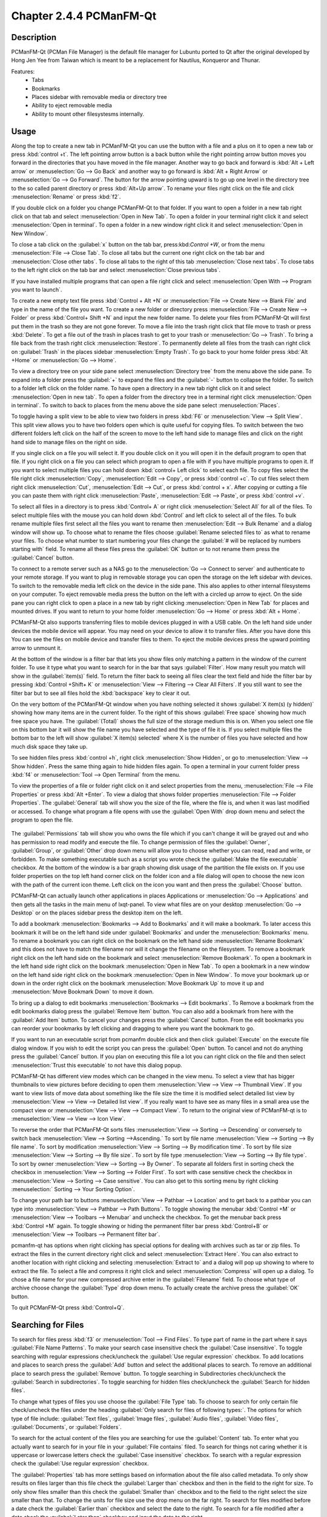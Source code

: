 Chapter 2.4.4 PCManFM-Qt
=========================

Description
------------
PCManFM-Qt (PCMan File Manager) is the default file manager for Lubuntu ported to Qt after the original developed by Hong Jen Yee from Taiwan which is meant to be a replacement for Nautilus, Konqueror and Thunar. 

Features:
 - Tabs
 - Bookmarks
 - Places sidebar with removable media or directory tree
 - Ability to eject removable media
 - Ability to mount other filesystesms internally.

Usage
------
Along the top to create a new tab in PCManFM-Qt you can use the button with a file and a plus on it to open a new tab or press :kbd:`control +t`. The left pointing arrow button is a back button while the right pointing arrow button moves you forward in the directories that you have moved in the file manager. Another way to go back and forward is :kbd:`Alt + Left arrow` or :menuselection:`Go --> Go Back` and another way to go forward is :kbd:`Alt + Right Arrow` or :menuselection:`Go --> Go Forward`. The button for the arrow pointing upward is to go up one level in the directory tree to the so called parent directory or press :kbd:`Alt+Up arrow`. To rename your files right click on the file and click :menuselection:`Rename` or press :kbd:`f2`.  

If you double click on a folder you change PCManFM-Qt to that folder. If you want to open a folder in a new tab right click on that tab and select :menuselection:`Open in New Tab`. To open a folder in your terminal right click it and select :menuselection:`Open in terminal`. To open a folder in a new window right click it and select :menuselection:`Open in New Window`. 

To close a tab click on the :guilabel:`x` button on the tab bar, press:kbd:`Control +W`, or from the menu :menuselection:`File --> Close Tab`. To close all tabs but the current one right click on the tab bar and :menuselection:`Close other tabs`. To close all tabs to the right of this tab :menuselection:`Close next tabs`. To close tabs to the left right click on the tab bar and select :menuselection:`Close previous tabs`.

.. image:: pcmanfm-tab-context.png

If you have installed multiple programs that can open a file right click and select :menuselection:`Open With --> Program you want to launch`. 

To create a new empty text file press :kbd:`Control + Alt +N` or :menuselection:`File --> Create New --> Blank File` and type in the name of the file you want. To create a new folder or directory press :menuselection:`File --> Create New --> Folder` or press :kbd:`Control+ Shift +N` and input the new folder name. To delete your files from PCManFM-Qt will first put them in the trash so they are not gone forever. To move a file into the trash right click that file move to trash or press :kbd:`Delete`. To get a file out of the trash in places trash to get to your trash or :menuselection:`Go --> Trash`. To bring a file back from the trash right click :menuselection:`Restore`. To permanently delete all files from the trash can right click on :guilabel:`Trash` in the places sidebar :menuselection:`Empty Trash`. To go back to your home folder press :kbd:`Alt +Home` or :menuselection:`Go --> Home`. 

To view a directory tree on your side pane select :menuselection:`Directory tree` from the menu above the side pane. To expand into a folder press the :guilabel:`+` to expand the files and the :guilabel:`-` button to collapse the folder. To switch to a folder left click on the folder name. To have open a directory in a new tab right click on it and select :menuselection:`Open in new tab`. To open a folder from the directory tree in a terminal right click :menuselection:`Open in terminal`. To switch to back to places from the menu above the side pane select :menuselection:`Places`. 

.. image:: directorytreesidepane.png

To toggle having a split view to be able to view two folders in press :kbd:`F6` or :menuselection:`View --> Split View`. This split view allows you to have two folders open which is quite useful for copying files. To switch between the two different folders left click on the half of the screen to move to the left hand side to manage files and click on the right hand side to manage files on the right on side.

.. image:: split_view.png

If you single click on a file you will select it. If you double click on it you will open it in the  default program to open that file. If you right click on a file you can select  which program to open a file with if you have multiple programs to open it. If you want to select multiple files you can hold down :kbd:`control+ Left click` to select each file. To copy files select the file right click :menuselection:`Copy`, :menuselection:`Edit --> Copy`, or press :kbd:`control +c`. To cut files select them right click :menuselection:`Cut`, :menuselection:`Edit --> Cut`, or press :kbd:`control + x`. After copying or cutting a file you can paste them with right click :menuselection:`Paste`, :menuselection:`Edit --> Paste`, or press :kbd:`control +v`. 

To select all files in a directory is to press :kbd:`Control+ A` or right click :menuselection:`Select All` for all of the files. To select multiple files with the mouse you can hold down :kbd:`Control` and left click to select all of the files. To bulk rename multiple files first select all the files you want to rename then :menuselection:`Edit --> Bulk Rename` and a dialog window will show up. To choose what to rename the files choose :guilabel:`Rename selected files to` as what to rename your files. To choose what number to start numbering your files change the :guilabel:`# will be replaced by numbers starting with` field. To rename all these files press the :guilabel:`OK` button or to not rename them press the :guilabel:`Cancel` button.

.. image:: bulk-rename.png

To connect to a remote server such as a NAS go to the :menuselection:`Go -->  Connect to server` and authenticate to your remote storage. If you want to plug in removable storage you can open the storage on the left sidebar with devices. To switch to the removable media left click on the device in the side pane. This also applies to other internal filesystems on your computer. To eject removable media press the button on the left with a circled up arrow to eject. On the side pane you can right click to open a place in a new tab by right clicking :menuselection:`Open in New Tab` for places and mounted drives. If you want to return to your home folder :menuselection:`Go --> Home` or press :kbd:`Alt + Home`.

.. image::  pcmanfm-qt-connect-server.png 

PCManFM-Qt also supports transferring files to mobile devices plugged in with a USB cable. On the left hand side under devices the mobile device will appear. You may need on your device to allow it to transfer files. After you have done this You can see the files on mobile device and transfer files to them. To eject the mobile devices press the upward pointing arrow to unmount it.

At the bottom of the window is a filter bar that lets you show files only matching a pattern in the window of the current folder. To use it type what you want to search for in the bar that says :guilabel:`Filter`. How many result you match will show in the :guilabel:`item(s)` field. To return the filter back to seeing all files clear the text field and hide the filter bar by pressing :kbd:`Control +Shift+ K` or :menuselection:`View --> Filtering --> Clear All Filters`. If you still want to see the filter bar but to see all files hold the :kbd:`backspace` key to clear it out. 

On the very bottom of the PCManFM-Qt window when you have nothing selected it shows :guilabel:`X item(s) (y hidden)` showing how many items are in the current folder. To the right of this shows :guilabel:`Free space` showing how much free space you have. The :guilabel:`(Total)` shows the full size of the storage medium this is on. When you select one file on this bottom bar it will show the file name you have selected and the type of file it is. If you select multiple files the bottom bar to the left will show :guilabel:`X item(s) selected` where X is the number of files you have selected and how much disk space they take up.

To see hidden files press :kbd:`control +h`, right click :menuselection:`Show Hidden`, or go to  :menuselection:`View --> Show hidden`. Press the same thing again to hide hidden files again. To open a terminal in your current folder press :kbd:`f4`  or :menuselection:`Tool --> Open Terminal` from the menu.

To view the properties of a file or folder right click on it and select properties from the menu, :menuselection:`File --> File Properties` or press :kbd:`Alt +Enter`. To view a dialog that shows folder properties :menuselection:`File --> Folder Properties`. The :guilabel:`General` tab will show you the size of the file, where the file is, and when it was last modified or accessed. To change what program a file opens with use the :guilabel:`Open With` drop down menu and select the program to open the file.
 
 .. image::  file-prop.png 
 
The :guilabel:`Permissions` tab will show you who owns the file which if you can't change it will be grayed out and who has permission to read modify and execute the file. To change permission of files the :guilabel:`Owner`, :guilabel:`Group`, or :guilabel:`Other` drop down menu will allow you to choose whether you can read, read and write, or forbidden. To make something executable such as a script you wrote check the :guilabel:`Make the file executable` checkbox. At the bottom of the window is a bar graph showing disk usage of the partition the file exists on. If you use folder properties on the top left hand corner click on the folder icon and a file dialog will open to choose the new icon with the path of the current icon theme. Left click on the icon you want and then press the :guilabel:`Choose` button.

.. image::  file-prop-perms.png

PCManFM-Qt can actually launch other applications in places Applications or :menuselection:`Go --> Applications` and then gets all the tasks in the main menu of lxqt-panel. To view what files are on your desktop :menuselection:`Go --> Desktop` or on the places sidebar press the desktop item on the left.

To add a bookmark :menuselection:`Bookmarks --> Add to  Bookmarks` and it will make a bookmark. To later access this bookmark it will be on the left hand side under :guilabel:`Bookmarks` and under the :menuselection:`Bookmarks` menu. To rename a bookmark you can right click on the bookmark on the left hand side :menuselection:`Rename Bookmark` and this does not have to match the filename nor will it change the filename on the filesystem. To remove a bookmark right click on the left hand side on the bookmark and select :menuselection:`Remove Bookmark`. To open a bookmark in the left hand side right click on the bookmark :menuselection:`Open in New Tab`. To open a bookmark in a new window on the left hand side right click on the bookmark :menuselection:`Open in New Window`. To move your bookmark up or down in the order right click on the bookmark :menuselection:`Move Bookmark Up` to move it up and :menuselection:`Move Bookmark Down` to move it down. 

To bring up a dialog to edit bookmarks :menuselection:`Bookmarks --> Edit bookmarks`. To Remove a bookmark from the edit bookmarks dialog press the :guilabel:`Remove Item` button. You can also add a bookmark from here with the :guilabel:`Add Item` button. To cancel your changes press the :guilabel:`Cancel` button. From the edit bookmarks you can reorder your bookmarks by left clicking and dragging to where you want the bookmark to go.

.. image:: edit-bookmarks.png 

If you want to run an executable script from pcmanfm double click and then click :guilabel:`Execute` on the execute file dialog window. If you wish to edit the script you can press the :guilabel:`Open` button. To cancel and not do anything press the :guilabel:`Cancel` button. If you plan on executing this file a lot you can right click on the file and then select :menuselection:`Trust this executable` to not have this dialog popup.

.. image::   execute_file.png

PCManFM-Qt has different view modes which can be changed in the view menu. To select a view that has bigger thumbnails to view pictures before deciding to open them :menuselection:`View --> View --> Thumbnail View`. If you want to view lists of move data about something like the file size the time it is modified select detailed list view by :menuselection:`View --> View --> Detailed list view`. If you really want to have see as many files in a small area use the compact view or :menuselection:`View --> View --> Compact View`. To return to the original view of PCManFM-qt is to :menuselection:`View --> View --> Icon View`.  

.. image::  detailed-list.png

To reverse the order that PCManFM-Qt sorts files :menuselection:`View --> Sorting --> Descending` or conversely to switch back :menuselection:`View --> Sorting -->Ascending.` To sort by file name :menuselection:`View --> Sorting --> By file name`. To sort by modification :menuselection:`View --> Sorting --> By modification time`. To sort by file size :menuselection:`View --> Sorting --> By file size`. To sort by file type :menuselection:`View --> Sorting --> By file type`. To sort by owner :menuselection:`View --> Sorting --> By Owner`. To separate all folders first in sorting check the checkbox in :menuselection:`View --> Sorting --> Folder First`. To sort with case sensitive check the checkbox in :menuselection:`View --> Sorting --> Case sensitive`.  You can also get to this sorting menu by right clicking :menuselection:` Sorting --> Your Sorting Option`.

To change your path bar to buttons :menuselection:`View --> Pathbar --> Location` and to get back to a pathbar you can type into :menuselection:`View --> Pathbar --> Path Buttons`. To toggle showing the menubar :kbd:`Control +M` or :menuselection:`View --> Toolbars --> Menubar` and uncheck the checkbox. To get the menubar back press :kbd:`Control +M` again. To toggle showing or hiding the permanent filter bar press :kbd:`Control+B` or :menuselection:`View --> Toolbars --> Permanent filter bar`.

.. image:: pathbar-location.png

pcmanfm-qt has options when right clicking has special options for dealing with archives such as tar or zip files. To extract the files in the current directory right click and select :menuselection:`Extract Here`. You can also extract to another location with right clicking and selecting :menuselection:`Extract to` and a dialog will pop up showing to where to extract the file. To select a file and compress it right click and select :menuselection:`Compress` will open up a dialog. To chose a file name for your new compressed archive enter in the :guilabel:`Filename` field. To choose what type of archive choose change the :guilabel:`Type` drop down menu.  To actually create the archive press the :guilabel:`OK` button.

.. image:: pcmanfm-compress.png

To quit PCManFM-Qt press :kbd:`Control+Q`.

Searching for Files
-------------------

To search for files press :kbd:`f3` or :menuselection:`Tool --> Find Files`. To type part of name in the part where it says :guilabel:`File Name Patterns`. To make your search case insensitive check the :guilabel:`Case insensitive`. To toggle searching with regular expressions check/uncheck the :guilabel:`Use regular expression` checkbox. To add locations and places to search press the :guilabel:`Add` button and select the additional places to search. To remove an additional place to search press the :guilabel:`Remove` button. To toggle searching in Subdirectories check/uncheck the :guilabel:`Search in subdirectories`. To toggle searching for hidden files check/uncheck the :guilabel:`Search for hidden files`.

.. image:: filesearch.png 

To change what types of files you use choose the :guilabel:`File Type` tab. To choose to search for only certain file check/uncheck the files under the heading :guilabel:`Only search for files of following types:`. The options for which type of file include: :guilabel:`Text files`, :guilabel:`Image files`, :guilabel:`Audio files`, :guilabel:`Video files`, :guilabel:`Documents`, or :guilabel:`Folders`.

.. image::   search-file-type.png

To search for the actual content of the files you are searching for use the :guilabel:`Content` tab. To enter what you actually want to search for in your file in your :guilabel:`File contains` filed. To search for things not caring whether it is uppercase or lowercase letters check the :guilabel:`Case insensitive` checkbox. To search with a regular expression check the :guilabel:`Use regular expression` checkbox.

.. image::   pcmanfm-content.png

The :guilabel:`Properties` tab has more settings based on information about the file also called metadata. To only show results on files larger than this file check the :guilabel:`Larger than` checkbox and then in the field to the right for size. To only show files smaller than this check the :guilabel:`Smaller than` checkbox and to the field to the right select the size smaller than that. To change the units for file size use the drop menu on the far right. To search for files modified before a date check the :guilabel:`Earlier than` checkbox and select the date to the right. To search for a file modified after a date check the :guilabel:`Later than` checkbox and input the date to the right.

.. image::  find-files-prop.png

Custom Actions
--------------
To create custom actions you will need to create the folder that is not on your filesystem by default run this command

.. code:: 

    mkdir -p ~/.local/share/file-manager/actions

or create this path by creating new directories in this file manager. Then you will need to make a desktop file to make your action. To make for example an open in terminal  desktop run 

.. code::

   touch ~/.local/share/file-manager/actions/open_in_terminal.desktop

to create the file. To edit this file run

.. code:: 

   featherpad ~/.local/share/file-manager/actions/open_in_terminal.desktop
   
from the command line to edit the file and paste in the following contents

.. code:: 

   [Desktop Entry]
   Type=Action
   Name=Open in terminal
   Icon=utilities-terminal
   Profiles=profile-zero;

   [X-Action-Profile profile-zero]
   Exec=qterminal -w %f
   Name=Default profile

Screenshot
----------
.. image:: pcmanfm-qt.png 


Customizing
-----------
To open a dialog for preferences of pcmanfm-qt :menuselection:`Edit --> Preferences`. The :guilabel:`Behavior` tab has settings for the way pcmanfm-qt manages files. The checkbox :guilabel:`Open files with single click` opens files by clicking on them once and you select the files by mousing over them. The :guilabel:`Bookmarks` drop down menu has options to either Open bookmarks in the current tab, Open bookmarks in a new tab, or Open bookmarks in a new window. To change what view mode pcmanfm-qt starts out with change the :guilabel:`Default view mode` drop down menu. The :guilabel:`Confirm before deleting files` checkbox makes a confirm dialog before deleting files. The checkbox :guilabel:`Move deleted files to "trash bin" instead of erasing from disk` puts files in the trash bin instead of always deleting them. The :guilabel:`Erase files on removable media instead of "trash can" creation` erases files on removable media instead of creating a trash can on the removable media. The checkbox :guilabel:`Confirm before moving files into "trash can"` brings a confirmation dialog before moving files to the trash can. The checkbox :guilabel:`Launch executable files without prompt` will run executable files without bringing up a prompt asking what to do with the file however you will need to restart pcmanfm-qt for this to take effect. To select new files automatically check the :guilabel:`Select newly created files` checkbox.

.. image:: pcmanfm-qt-prefrences.png

The tab :guilabel:`Display` tab allows you to change icon sizes and changes size preferences hide backup files and settings for margins. The :guilabel:`Size of big icons` changes the size of big icons in pcmanfm-qt. The :guilabel:`Size of small icons` Changes the size of small icons for pcmanfm-qt. The :guilabel:`Size of thumbnails` changes the size of thumbnails in pcmanfm-qt. The :guilabel:`Size of side pane icons` changes the size of side pane icons. The checkbox :guilabel:`Use SI decimal prefixes instead of IEC binary prefixes` treats kilobytes, megabytes, and gigabytes as base 1000 instead of 1024. To toggle showing backup files as hidden check/uncheck the :guilabel:`Treat backup files as hidden` checkbox. To always show the entire file name check the :guilabel:`Always show full file names` checkbox. To show the icons of hidden files as shadowed to distinguish they are hidden files check the :guilabel:`Show icons of hidden files Shadowed` checkbox. To change the minimum margins in icon view for number of pixels change the numbers in :guilabel:`Minimum item margins in icon view`. To toggle locking the margins in places check/uncheck the :guilabel:`Lock` checkbox.

.. image:: pcmanfm-qt-display-tab.png 

The tab :guilabel:`User Interface` changes how pcmanfm-qt appears in windows. To toggle always showing the tabbar even when you have only one tab check/uncheck the :guilabel:`Always show the tab bar` checkbox. The checkbox :guilabel:`Fullwidth tab bar` makes the tab bar take the full width of the window including over the side pane. To toggle showing the x on each tab to close each tab check/uncheck the :guilabel:`Show 'Close' buttons on tabs` checkbox. To have pcmanfm-qt open the window in the same size as the last time you closed the window by checking/unchecking the :guilabel:`Remember the size of the last closed window` checkbox. If you have the :guilabel:`Remember the size of the last closed window` checkbox unchecked you can change the :guilabel:`Default width of new Window` filed or :guilabel:`Default height of new windows` fields.

.. image:: pcmanfm-qt-user-interface.png 
 
The tab :guilabel:`Thumbnail` tab has settings for thumbnails on files in pcmanfm-qt. To enable/disable thumbnails check/uncheck the :guilabel:`Show thumbnails of files` checkbox. If you want to only have thumbnails for local files not on another machine check  :guilabel:`Only show thumbnails for local files` checkbox. Unchecking the previous checkbox will result in a slower performance to get the thumbnails for the files. To put an upper limit on the file size for generating thumbnails which makes thumbnails change the :guilabel:`Do not generate thumbnails for image files exceeding the size` field. 

.. image::  perferences-thumbnail.png


The tab :guilabel:`Volume` manages flash drives other partitions on external disks and other external media. The :guilabel:`Auto Mount` section is settings for automatically mounting removable media. The :guilabel:`Mount mountable volumes automatically on program startup` mounts removable media when you start pcmanfm-qt. To automount removable media when you insert them into your computer check the :guilabel:`Mount removable media automatically when they are inserted`. To show a menu for removable media when inserted check/uncheck the :guilabel:`Show available options for removable media when they are inserted`. To choose when you unmount a  removable volume you can choose to :guilabel:`Close tab containing removable medium` or :guilabel:`Change folder in the tab to home folder`.    

.. image::    prefrencesvolume.png

The :guilabel:`Advanced` tab shows integration with other programs and advanced settings. To change your default terminal emulator from pcmanfm-qt preferences drop down change the :guilabel:`Terminal emulator` drop down menu. To change what pcmanfm-qt uses to change users to open things as root type that in the :guilabel:`Switch user command` field. To change your Archiver integration change the :guilabel:`Archiver integration` drop down.

.. image:: pcmanfm-advanced-pref.png

Version
-------
Lubuntu currently ships with 0.14.1 of pcmanfm-qt. 

How to Launch
-------------
To open PCManFM-qt in your current directory (in terminal), execute 

.. code::

   pcmanfm-qt

Feel free to append [lxqt-sudo] to run PCManFM-Qt as root.

You can also go to the Applications menu  :menuselection:`Accessories --> PCManFM-Qt File Manager`. There also is a keyboard shortcut for launching pcmanfm-qt of :kbd:`Control+ Alt + E`. The icon for PCManFM-Qt looks like a file cabinet drawer with files in it at the top. PCManFM-Qt is also in the quick launch and can be launched by left clicking on the file cabinet icon in the quick launch.

